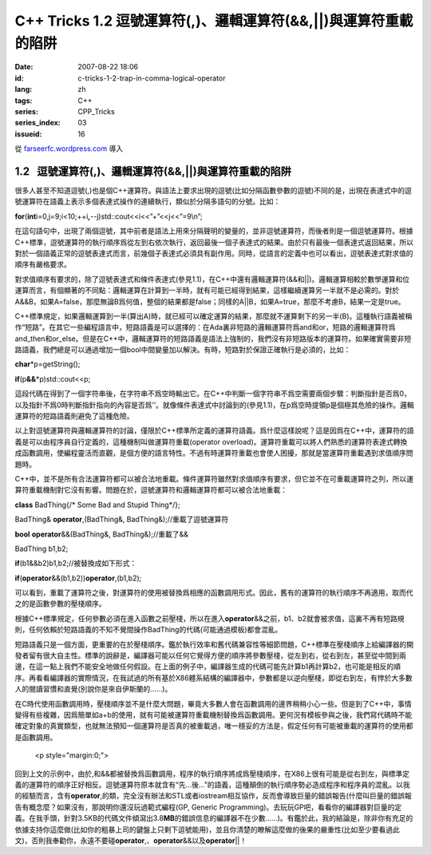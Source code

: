C++ Tricks 1.2 逗號運算符(,)、邏輯運算符(&&,||)與運算符重載的陷阱
#################################################################
:date: 2007-08-22 18:06
:id: c-tricks-1-2-trap-in-comma-logical-operator
:lang: zh
:tags: C++
:series: CPP_Tricks
:series_index: 03
:issueid: 16

從 `farseerfc.wordpress.com <http://farseerfc.wordpress.com/>`_ 導入





1.2   逗號運算符(,)、邏輯運算符(&&,\|\|)與運算符重載的陷阱
----------------------------------------------------------

很多人甚至不知道逗號(,)也是個C++運算符。與語法上要求出現的逗號(比如分隔函數參數的逗號)不同的是，出現在表達式中的逗號運算符在語義上表示多個表達式操作的連續執行，類似於分隔多語句的分號。比如：

\ **for**\ (\ **int**\ 
i=0,j=9;i<10;++i\ **,**\ --j)std::cout<<i<<”+”<<j<<”=9\\n”;

在這句語句中，出現了兩個逗號，其中前者是語法上用來分隔聲明的變量的，並非逗號運算符，而後者則是一個逗號運算符。根據C++標準，逗號運算符的執行順序爲從左到右依次執行，返回最後一個子表達式的結果。由於只有最後一個表達式返回結果，所以對於一個語義正常的逗號表達式而言，前幾個子表達式必須具有副作用。同時，從語言的定義中也可以看出，逗號表達式對求值的順序有嚴格要求。

 

對求值順序有要求的，除了逗號表達式和條件表達式(參見1.1)，在C++中還有邏輯運算符(&&和\|\|)。邏輯運算相較於數學運算和位運算而言，有個顯著的不同點：邏輯運算在計算到一半時，就有可能已經得到結果，這樣繼續運算另一半就不是必需的。對於A&&B，如果A=false，那麼無論B爲何值，整個的結果都是false；同樣的A\|\|B，如果A=true，那麼不考慮B，結果一定是true。

C++標準規定，如果邏輯運算到一半(算出A)時，就已經可以確定運算的結果，那麼就不運算剩下的另一半(B)。這種執行語義被稱作“短路”。在其它一些編程語言中，短路語義是可以選擇的：在Ada裏非短路的邏輯運算符爲and和or，短路的邏輯運算符爲and\_then和or\_else。但是在C++中，邏輯運算符的短路語義是語法上強制的，我們沒有非短路版本的運算符。如果確實需要非短路語義，我們總是可以通過增加一個bool中間變量加以解決。有時，短路對於保證正確執行是必須的，比如：

\ **char**\ \*p=getString();

\ **if**\ (p\ **&&**\ \*p)std::cout<<p;

這段代碼在得到了一個字符串後，在字符串不爲空時輸出它。在C++中判斷一個字符串不爲空需要兩個步驟：判斷指針是否爲0，以及指針不爲0時判斷指針指向的內容是否爲’’。就像條件表達式中討論到的(參見1.1)，在p爲空時提領p是個極其危險的操作。邏輯運算符的短路語義則避免了這種危險。

 

以上對逗號運算符與邏輯運算符的討論，僅限於C++標準所定義的運算符語義。爲什麼這樣說呢？這是因爲在C++中，運算符的語義是可以由程序員自行定義的，這種機制叫做運算符重載(operator
overload)。運算符重載可以將人們熟悉的運算符表達式轉換成函數調用，使編程靈活而直觀，是個方便的語言特性。不過有時運算符重載也會使人困擾，那就是當運算符重載遇到求值順序問題時。

C++中，並不是所有合法運算符都可以被合法地重載。條件運算符雖然對求值順序有要求，但它並不在可重載運算符之列，所以運算符重載機制對它沒有影響。問題在於，逗號運算符和邏輯運算符都可以被合法地重載：

\ **class**\  BadThing{/\* Some Bad and Stupid Thing\*/};

BadThing& \ **operator**\ ,(BadThing&, BadThing&);//重載了逗號運算符

\ **bool**\  \ **operator**\ &&(BadThing&, BadThing&);//重載了&&

BadThing b1,b2;

\ **if**\ (b1&&b2)b1,b2;//被替換成如下形式：

\ **if**\ (\ **operator**\ &&(b1,b2))\ **operator**\ ,(b1,b2);

可以看到，重載了運算符之後，對運算符的使用被替換爲相應的函數調用形式。因此，舊有的運算符的執行順序不再適用，取而代之的是函數參數的壓棧順序。

根據C++標準規定，任何參數必須在進入函數之前壓棧，所以在進入\ **operator**\ &&之前，b1、b2就會被求值，這裏不再有短路規則，任何依賴於短路語義的不知不覺間操作BadThing的代碼(可能通過模板)都會混亂。

短路語義只是一個方面，更重要的在於壓棧順序。鑑於執行效率和舊代碼兼容性等細節問題，C++標準在壓棧順序上給編譯器的開發者留有很大自主性。標準的說辭是，編譯器可能以任何它覺得方便的順序將參數壓棧，從左到右，從右到左，甚至從中間到兩邊，在這一點上我們不能安全地做任何假設。在上面的例子中，編譯器生成的代碼可能先計算b1再計算b2，也可能是相反的順序。再看看編譯器的實際情況，在我試過的所有基於X86體系結構的編譯器中，參數都是以逆向壓棧，即從右到左，有悖於大多數人的閱讀習慣和直覺(別說你是來自伊斯蘭的……)。

在C時代使用函數調用時，壓棧順序並不是什麼大問題，畢竟大多數人會在函數調用的邊界稍稍小心一些。但是到了C++中，事情變得有些複雜，因爲簡單如a+b的使用，就有可能被運算符重載機制替換爲函數調用。更何況有模板參與之後，我們寫代碼時不能確定對象的真實類型，也就無法預知一個運算符是否真的被重載過，唯一穩妥的方法是，假定任何有可能被重載的運算符的使用都是函數調用。


   <p style="margin:0;">

回到上文的示例中，由於,和&&都被替換爲函數調用，程序的執行順序將成爲壓棧順序，在X86上很有可能是從右到左，與標準定義的運算符的順序正好相反。逗號運算符原本就含有“先…後…”的語義，這種顛倒的執行順序勢必造成程序和程序員的混亂。以我的經驗而言，含有\ **operator**\ ,的類，完全沒有辦法和STL或者iostream相互協作，反而會導致巨量的錯誤報告(什麼叫巨量的錯誤報告有概念麼？如果沒有，那說明你還沒玩過範式編程(GP,
Generic
Programming)。去玩玩GP吧，看看你的編譯器對巨量的定義。在我手頭，針對3.5KB的代碼文件傾瀉出3.8\ **MB**\ 的錯誤信息的編譯器不在少數……)。有鑑於此，我的結論是，除非你有充足的依據支持你這麼做(比如你的粗暴上司的鍵盤上只剩下逗號能用)，並且你清楚的瞭解這麼做的後果的嚴重性(比如至少要看過此文)，否則我奉勸你，永遠不要碰\ **operator**\ ,、\ **operator**\ &&以及\ **operator**\ \|\|！ 






